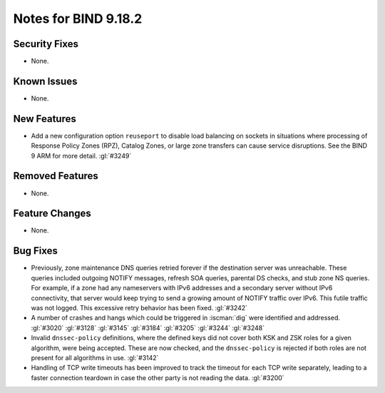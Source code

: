 .. Copyright (C) Internet Systems Consortium, Inc. ("ISC")
..
.. SPDX-License-Identifier: MPL-2.0
..
.. This Source Code Form is subject to the terms of the Mozilla Public
.. License, v. 2.0.  If a copy of the MPL was not distributed with this
.. file, you can obtain one at https://mozilla.org/MPL/2.0/.
..
.. See the COPYRIGHT file distributed with this work for additional
.. information regarding copyright ownership.

Notes for BIND 9.18.2
---------------------

Security Fixes
~~~~~~~~~~~~~~

- None.

Known Issues
~~~~~~~~~~~~

- None.

New Features
~~~~~~~~~~~~

- Add a new configuration option ``reuseport`` to disable load balancing
  on sockets in situations where processing of Response Policy Zones
  (RPZ), Catalog Zones, or large zone transfers can cause service
  disruptions. See the BIND 9 ARM for more detail. :gl:`#3249`

Removed Features
~~~~~~~~~~~~~~~~

- None.

Feature Changes
~~~~~~~~~~~~~~~

- None.

Bug Fixes
~~~~~~~~~

- Previously, zone maintenance DNS queries retried forever if the
  destination server was unreachable. These queries included outgoing
  NOTIFY messages, refresh SOA queries, parental DS checks, and stub
  zone NS queries. For example, if a zone had any nameservers with IPv6
  addresses and a secondary server without IPv6 connectivity, that
  server would keep trying to send a growing amount of NOTIFY traffic
  over IPv6. This futile traffic was not logged. This excessive retry
  behavior has been fixed. :gl:`#3242`

- A number of crashes and hangs which could be triggered in
  :iscman:`dig` were identified and addressed. :gl:`#3020` :gl:`#3128`
  :gl:`#3145` :gl:`#3184` :gl:`#3205` :gl:`#3244` :gl:`#3248`

- Invalid ``dnssec-policy`` definitions, where the defined keys did not
  cover both KSK and ZSK roles for a given algorithm, were being
  accepted. These are now checked, and the ``dnssec-policy`` is rejected
  if both roles are not present for all algorithms in use. :gl:`#3142`

- Handling of TCP write timeouts has been improved to track the timeout
  for each TCP write separately, leading to a faster connection teardown
  in case the other party is not reading the data. :gl:`#3200`
